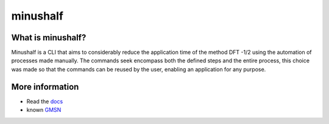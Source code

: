 ##############
minushalf
##############
.. image:: https://readthedocs.org/projects/minushalf/badge/
    :target: https://minushalf.readthedocs.org
    :alt: Documentation Status


What is minushalf?
----------------------
Minushalf is a CLI that aims to considerably reduce the application time of the method
DFT -1/2 using the automation of processes made manually. The commands seek
encompass both the defined steps and the entire process, this choice was made so that the commands can be reused by the user, enabling an application for any purpose.

More information
------------------------
- Read the `docs <https://minushalf.readthedocs.io/en/latest/>`_
- known `GMSN <http://www.gmsn.ita.br/>`_
